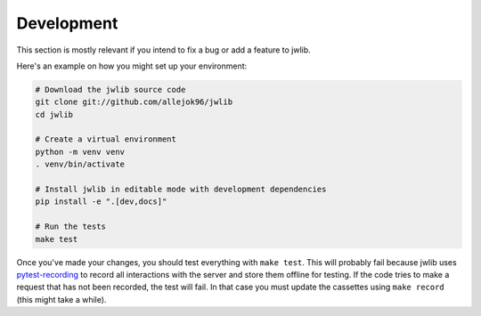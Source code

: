 ===========
Development
===========

This section is mostly relevant if you intend to fix a bug or add a feature to jwlib.

Here's an example on how you might set up your environment:

.. code-block:: console

    # Download the jwlib source code
    git clone git://github.com/allejok96/jwlib
    cd jwlib

    # Create a virtual environment
    python -m venv venv
    . venv/bin/activate

    # Install jwlib in editable mode with development dependencies
    pip install -e ".[dev,docs]"

    # Run the tests
    make test

Once you've made your changes, you should test everything with ``make test``.
This will probably fail because jwlib uses `pytest-recording`_ to record all interactions with the server and
store them offline for testing. If the code tries to make a request that has not been recorded, the test will fail.
In that case you must update the cassettes using ``make record`` (this might take a while).

.. _pytest-recording: https://github.com/kiwicom/pytest-recording